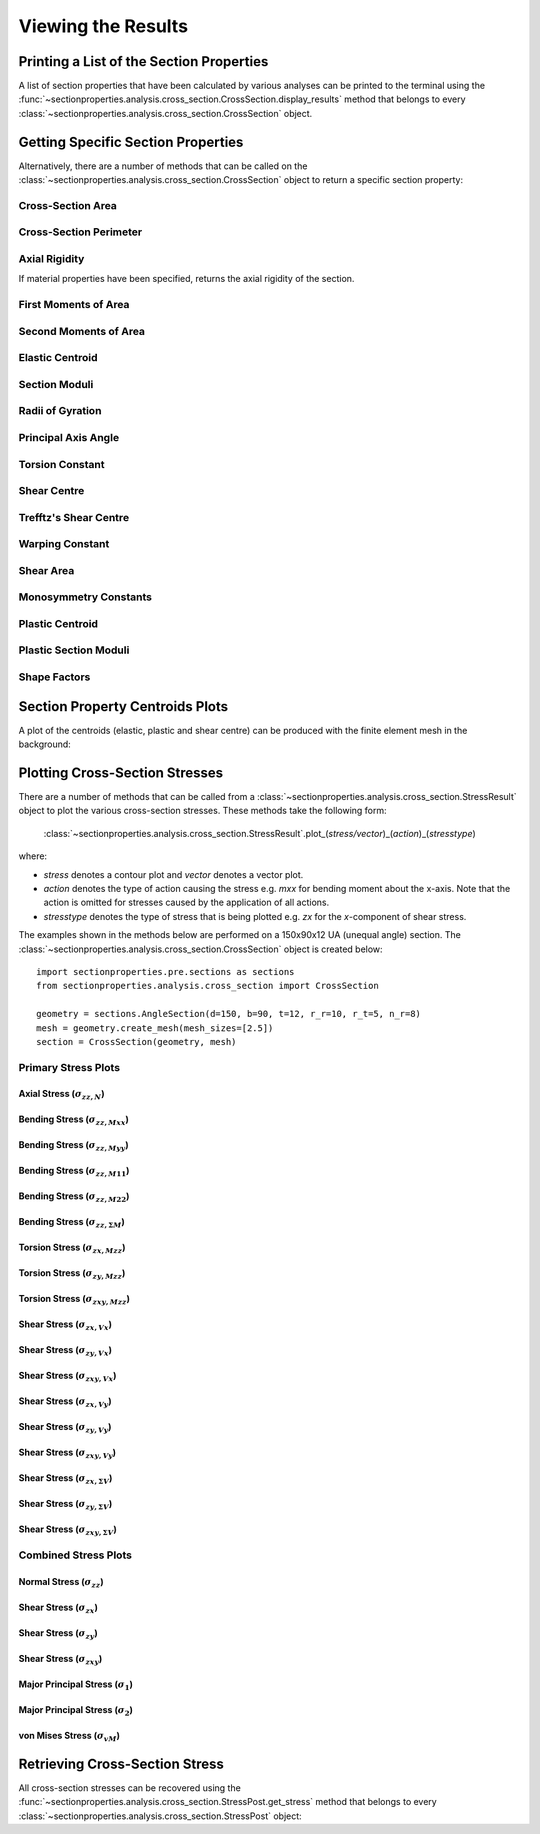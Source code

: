 .. _label-post:

Viewing the Results
===================

Printing a List of the Section Properties
-----------------------------------------

A list of section properties that have been calculated by various analyses can
be printed to the terminal using the :func:`~sectionproperties.analysis.cross_section.CrossSection.display_results`
method that belongs to every
:class:`~sectionproperties.analysis.cross_section.CrossSection` object.

..  automethod:: sectionproperties.analysis.cross_section.CrossSection.display_results
    :noindex:

Getting Specific Section Properties
-----------------------------------

Alternatively, there are a number of methods that can be called on the
:class:`~sectionproperties.analysis.cross_section.CrossSection` object to return
a specific section property:

Cross-Section Area
^^^^^^^^^^^^^^^^^^

..  automethod:: sectionproperties.analysis.cross_section.CrossSection.get_area
    :noindex:

Cross-Section Perimeter
^^^^^^^^^^^^^^^^^^^^^^^

..  automethod:: sectionproperties.analysis.cross_section.CrossSection.get_perimeter
    :noindex:

Axial Rigidity
^^^^^^^^^^^^^^

If material properties have been specified, returns the axial rigidity of the
section.

..  automethod:: sectionproperties.analysis.cross_section.CrossSection.get_ea
    :noindex:

First Moments of Area
^^^^^^^^^^^^^^^^^^^^^

..  automethod:: sectionproperties.analysis.cross_section.CrossSection.get_q
    :noindex:

Second Moments of Area
^^^^^^^^^^^^^^^^^^^^^^

..  automethod:: sectionproperties.analysis.cross_section.CrossSection.get_ig
    :noindex:

..  automethod:: sectionproperties.analysis.cross_section.CrossSection.get_ic
    :noindex:

..  automethod:: sectionproperties.analysis.cross_section.CrossSection.get_ip
    :noindex:

Elastic Centroid
^^^^^^^^^^^^^^^^

..  automethod:: sectionproperties.analysis.cross_section.CrossSection.get_c
    :noindex:


Section Moduli
^^^^^^^^^^^^^^

..  automethod:: sectionproperties.analysis.cross_section.CrossSection.get_z
    :noindex:

..  automethod:: sectionproperties.analysis.cross_section.CrossSection.get_zp
    :noindex:

Radii of Gyration
^^^^^^^^^^^^^^^^^

..  automethod:: sectionproperties.analysis.cross_section.CrossSection.get_rc
    :noindex:

..  automethod:: sectionproperties.analysis.cross_section.CrossSection.get_rp
    :noindex:


Principal Axis Angle
^^^^^^^^^^^^^^^^^^^^

..  automethod:: sectionproperties.analysis.cross_section.CrossSection.get_phi
    :noindex:


Torsion Constant
^^^^^^^^^^^^^^^^

..  automethod:: sectionproperties.analysis.cross_section.CrossSection.get_j
    :noindex:

Shear Centre
^^^^^^^^^^^^

..  automethod:: sectionproperties.analysis.cross_section.CrossSection.get_sc
    :noindex:

..  automethod:: sectionproperties.analysis.cross_section.CrossSection.get_sc_p
    :noindex:

Trefftz's Shear Centre
^^^^^^^^^^^^^^^^^^^^^^

..  automethod:: sectionproperties.analysis.cross_section.CrossSection.get_sc_t
    :noindex:

Warping Constant
^^^^^^^^^^^^^^^^

..  automethod:: sectionproperties.analysis.cross_section.CrossSection.get_gamma
    :noindex:

Shear Area
^^^^^^^^^^

..  automethod:: sectionproperties.analysis.cross_section.CrossSection.get_As
    :noindex:

..  automethod:: sectionproperties.analysis.cross_section.CrossSection.get_As_p
    :noindex:

Monosymmetry Constants
^^^^^^^^^^^^^^^^^^^^^^

..  automethod:: sectionproperties.analysis.cross_section.CrossSection.get_beta
    :noindex:

..  automethod:: sectionproperties.analysis.cross_section.CrossSection.get_beta_p
    :noindex:

Plastic Centroid
^^^^^^^^^^^^^^^^

..  automethod:: sectionproperties.analysis.cross_section.CrossSection.get_pc
    :noindex:

..  automethod:: sectionproperties.analysis.cross_section.CrossSection.get_pc_p
    :noindex:

Plastic Section Moduli
^^^^^^^^^^^^^^^^^^^^^^

..  automethod:: sectionproperties.analysis.cross_section.CrossSection.get_s
    :noindex:

..  automethod:: sectionproperties.analysis.cross_section.CrossSection.get_sp
    :noindex:


Shape Factors
^^^^^^^^^^^^^

..  automethod:: sectionproperties.analysis.cross_section.CrossSection.get_sf
    :noindex:

..  automethod:: sectionproperties.analysis.cross_section.CrossSection.get_sf_p
    :noindex:


Section Property Centroids Plots
--------------------------------

A plot of the centroids (elastic, plastic and shear centre) can be produced with
the finite element mesh in the background:

..  automethod:: sectionproperties.analysis.cross_section.CrossSection.plot_centroids
    :noindex:


Plotting Cross-Section Stresses
-------------------------------

There are a number of methods that can be called from a :class:`~sectionproperties.analysis.cross_section.StressResult`
object to plot the various cross-section stresses. These methods take the following form:

  :class:`~sectionproperties.analysis.cross_section.StressResult`.plot_(*stress/vector*)_(*action*)_(*stresstype*)

where:

- *stress* denotes a contour plot and *vector* denotes a vector plot.
- *action* denotes the type of action causing the stress e.g. *mxx* for bending moment about the x-axis. Note that the action is omitted for stresses caused by the application of all actions.
- *stresstype* denotes the type of stress that is being plotted e.g. *zx* for the *x*-component of shear stress.

The examples shown in the methods below are performed on a 150x90x12 UA
(unequal angle) section. The :class:`~sectionproperties.analysis.cross_section.CrossSection`
object is created below::

  import sectionproperties.pre.sections as sections
  from sectionproperties.analysis.cross_section import CrossSection

  geometry = sections.AngleSection(d=150, b=90, t=12, r_r=10, r_t=5, n_r=8)
  mesh = geometry.create_mesh(mesh_sizes=[2.5])
  section = CrossSection(geometry, mesh)

Primary Stress Plots
^^^^^^^^^^^^^^^^^^^^

Axial Stress (:math:`\sigma_{zz,N}`)
""""""""""""""""""""""""""""""""""""
..  automethod:: sectionproperties.analysis.cross_section.StressPost.plot_stress_n_zz
    :noindex:

Bending Stress (:math:`\sigma_{zz,Mxx}`)
""""""""""""""""""""""""""""""""""""""""
..  automethod:: sectionproperties.analysis.cross_section.StressPost.plot_stress_mxx_zz
    :noindex:

Bending Stress (:math:`\sigma_{zz,Myy}`)
""""""""""""""""""""""""""""""""""""""""
..  automethod:: sectionproperties.analysis.cross_section.StressPost.plot_stress_myy_zz
    :noindex:

Bending Stress (:math:`\sigma_{zz,M11}`)
""""""""""""""""""""""""""""""""""""""""
..  automethod:: sectionproperties.analysis.cross_section.StressPost.plot_stress_m11_zz
    :noindex:

Bending Stress (:math:`\sigma_{zz,M22}`)
""""""""""""""""""""""""""""""""""""""""
..  automethod:: sectionproperties.analysis.cross_section.StressPost.plot_stress_m22_zz
    :noindex:

Bending Stress (:math:`\sigma_{zz,\Sigma M}`)
"""""""""""""""""""""""""""""""""""""""""""""
..  automethod:: sectionproperties.analysis.cross_section.StressPost.plot_stress_m_zz
    :noindex:

Torsion Stress (:math:`\sigma_{zx,Mzz}`)
""""""""""""""""""""""""""""""""""""""""
..  automethod:: sectionproperties.analysis.cross_section.StressPost.plot_stress_mzz_zx
    :noindex:

Torsion Stress (:math:`\sigma_{zy,Mzz}`)
""""""""""""""""""""""""""""""""""""""""
..  automethod:: sectionproperties.analysis.cross_section.StressPost.plot_stress_mzz_zy
    :noindex:

Torsion Stress (:math:`\sigma_{zxy,Mzz}`)
"""""""""""""""""""""""""""""""""""""""""
..  automethod:: sectionproperties.analysis.cross_section.StressPost.plot_stress_mzz_zxy
    :noindex:

..  automethod:: sectionproperties.analysis.cross_section.StressPost.plot_vector_mzz_zxy
    :noindex:

Shear Stress (:math:`\sigma_{zx,Vx}`)
"""""""""""""""""""""""""""""""""""""
..  automethod:: sectionproperties.analysis.cross_section.StressPost.plot_stress_vx_zx
    :noindex:

Shear Stress (:math:`\sigma_{zy,Vx}`)
"""""""""""""""""""""""""""""""""""""
..  automethod:: sectionproperties.analysis.cross_section.StressPost.plot_stress_vx_zy
    :noindex:

Shear Stress (:math:`\sigma_{zxy,Vx}`)
""""""""""""""""""""""""""""""""""""""
..  automethod:: sectionproperties.analysis.cross_section.StressPost.plot_stress_vx_zxy
    :noindex:

..  automethod:: sectionproperties.analysis.cross_section.StressPost.plot_vector_vx_zxy
    :noindex:

Shear Stress (:math:`\sigma_{zx,Vy}`)
"""""""""""""""""""""""""""""""""""""
..  automethod:: sectionproperties.analysis.cross_section.StressPost.plot_stress_vy_zx
    :noindex:

Shear Stress (:math:`\sigma_{zy,Vy}`)
"""""""""""""""""""""""""""""""""""""
..  automethod:: sectionproperties.analysis.cross_section.StressPost.plot_stress_vy_zy
    :noindex:

Shear Stress (:math:`\sigma_{zxy,Vy}`)
""""""""""""""""""""""""""""""""""""""
..  automethod:: sectionproperties.analysis.cross_section.StressPost.plot_stress_vy_zxy
    :noindex:

..  automethod:: sectionproperties.analysis.cross_section.StressPost.plot_vector_vy_zxy
    :noindex:

Shear Stress (:math:`\sigma_{zx,\Sigma V}`)
"""""""""""""""""""""""""""""""""""""""""""
..  automethod:: sectionproperties.analysis.cross_section.StressPost.plot_stress_v_zx
    :noindex:

Shear Stress (:math:`\sigma_{zy,\Sigma V}`)
"""""""""""""""""""""""""""""""""""""""""""
..  automethod:: sectionproperties.analysis.cross_section.StressPost.plot_stress_v_zy
    :noindex:

Shear Stress (:math:`\sigma_{zxy,\Sigma V}`)
""""""""""""""""""""""""""""""""""""""""""""
..  automethod:: sectionproperties.analysis.cross_section.StressPost.plot_stress_v_zxy
    :noindex:

..  automethod:: sectionproperties.analysis.cross_section.StressPost.plot_vector_v_zxy
    :noindex:

Combined Stress Plots
^^^^^^^^^^^^^^^^^^^^^

Normal Stress (:math:`\sigma_{zz}`)
""""""""""""""""""""""""""""""""""""
..  automethod:: sectionproperties.analysis.cross_section.StressPost.plot_stress_zz
    :noindex:

Shear Stress (:math:`\sigma_{zx}`)
"""""""""""""""""""""""""""""""""""
..  automethod:: sectionproperties.analysis.cross_section.StressPost.plot_stress_zx
    :noindex:

Shear Stress (:math:`\sigma_{zy}`)
"""""""""""""""""""""""""""""""""""
..  automethod:: sectionproperties.analysis.cross_section.StressPost.plot_stress_zy
    :noindex:

Shear Stress (:math:`\sigma_{zxy}`)
""""""""""""""""""""""""""""""""""""
..  automethod:: sectionproperties.analysis.cross_section.StressPost.plot_stress_zxy
    :noindex:

..  automethod:: sectionproperties.analysis.cross_section.StressPost.plot_vector_zxy
    :noindex:
    
Major Principal Stress (:math:`\sigma_{1}`)
""""""""""""""""""""""""""""""""""""
..  automethod:: sectionproperties.analysis.cross_section.StressPost.plot_stress_1
    :noindex:

Major Principal Stress (:math:`\sigma_{2}`)
""""""""""""""""""""""""""""""""""""
..  automethod:: sectionproperties.analysis.cross_section.StressPost.plot_stress_1
    :noindex:

von Mises Stress (:math:`\sigma_{vM}`)
"""""""""""""""""""""""""""""""""""""""
..  automethod:: sectionproperties.analysis.cross_section.StressPost.plot_stress_vm
    :noindex:


Retrieving Cross-Section Stress
-------------------------------

All cross-section stresses can be recovered using the :func:`~sectionproperties.analysis.cross_section.StressPost.get_stress`
method that belongs to every
:class:`~sectionproperties.analysis.cross_section.StressPost` object:

..  automethod:: sectionproperties.analysis.cross_section.StressPost.get_stress
    :noindex:
